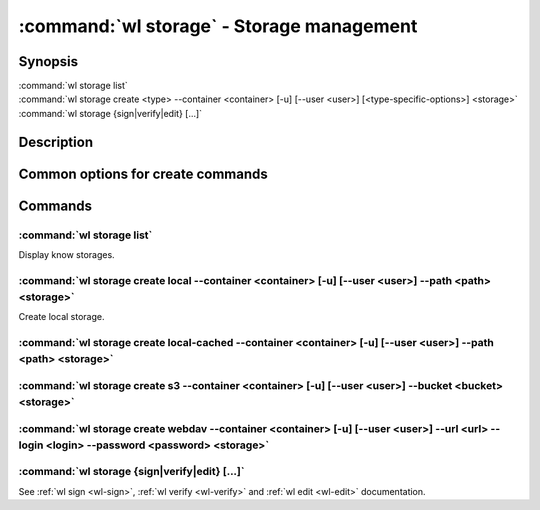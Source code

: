.. program:: wl-storage
.. _wl-storage:

******************************************
:command:`wl storage` - Storage management
******************************************

Synopsis
========

| :command:`wl storage list`
| :command:`wl storage create <type> --container <container> [-u] [--user <user>] [<type-specific-options>] <storage>`
| :command:`wl storage {sign|verify|edit} [...]`

Description
===========

.. todo::

   Write general description.


.. program:: wl-storage-create
.. _wl-storage-create:

Common options for create commands
==================================

.. option:: --container <container>

   Choose container, for which the storage will be created. This option is
   required.

.. option:: --update-container, -u

   Update the container after creating storage.

.. option:: --user <user>

   User for signing.

Commands
========

.. program:: wl-storage-list
.. _wl-storage-list:

:command:`wl storage list`
--------------------------

Display know storages.

.. program:: wl-storage-create-local
.. _wl-storage-create-local:

:command:`wl storage create local --container <container> [-u] [--user <user>] --path <path> <storage>`
-------------------------------------------------------------------------------------------------------

Create local storage.

.. option:: --path <path>

   Path to directory containing the backend. Required.

.. program:: wl-storage-create-local-cached
.. _wl-storage-create-local-cached:

:command:`wl storage create local-cached --container <container> [-u] [--user <user>] --path <path> <storage>`
--------------------------------------------------------------------------------------------------------------

.. option:: --path <path>

.. program:: wl-storage-create-s3
.. _wl-storage-create-s3:

:command:`wl storage create s3 --container <container> [-u] [--user <user>] --bucket <bucket> <storage>`
--------------------------------------------------------------------------------------------------------

.. option:: --bucket <bucket>

   S3 bucket. Required

.. program:: wl-storage-create-webdav
.. _wl-storage-create-webdav:

:command:`wl storage create webdav --container <container> [-u] [--user <user>] --url <url> --login <login> --password <password> <storage>`
--------------------------------------------------------------------------------------------------------------------------------------------

.. option:: --url <url>

   Base URL for WebDAV resource. Required.

.. option:: --login <login>

   Login. Required.

.. option:: --password <password>

   Password. Required.

.. _wl-storage-sign:
.. _wl-storage-verify:
.. _wl-storage-edit:

:command:`wl storage {sign|verify|edit} [...]`
----------------------------------------------

See :ref:`wl sign <wl-sign>`, :ref:`wl verify <wl-verify>`
and :ref:`wl edit <wl-edit>` documentation.
